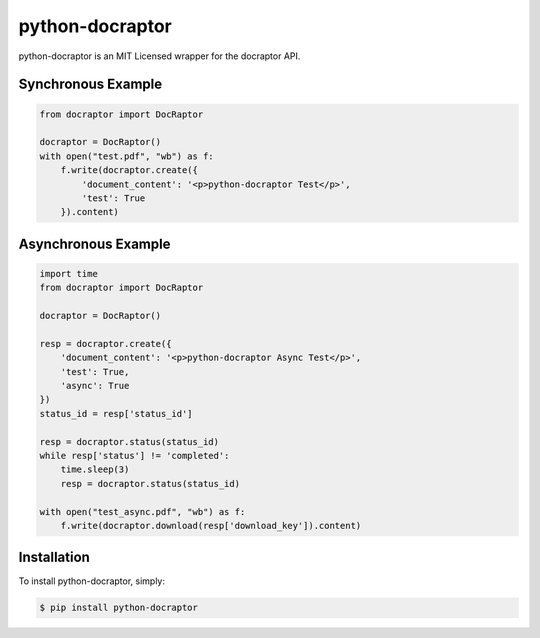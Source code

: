 python-docraptor
================

.. image:: https://travis-ci.org/jkeyes/python-docraptor.png?branch=master
    :target: https://travis-ci.org/jkeyes/python-docraptor


python-docraptor is an MIT Licensed wrapper for the docraptor API.

Synchronous Example
-------------------

.. code-block:: pycon

    from docraptor import DocRaptor

    docraptor = DocRaptor()
    with open("test.pdf", "wb") as f:
        f.write(docraptor.create({
            'document_content': '<p>python-docraptor Test</p>', 
            'test': True
        }).content)

Asynchronous Example
--------------------

.. code-block:: pycon

    import time
    from docraptor import DocRaptor

    docraptor = DocRaptor()

    resp = docraptor.create({
        'document_content': '<p>python-docraptor Async Test</p>', 
        'test': True, 
        'async': True 
    })
    status_id = resp['status_id']

    resp = docraptor.status(status_id)
    while resp['status'] != 'completed':
        time.sleep(3)
        resp = docraptor.status(status_id)
    
    with open("test_async.pdf", "wb") as f:
        f.write(docraptor.download(resp['download_key']).content)


Installation
------------

To install python-docraptor, simply:

.. code-block:: bash

    $ pip install python-docraptor

